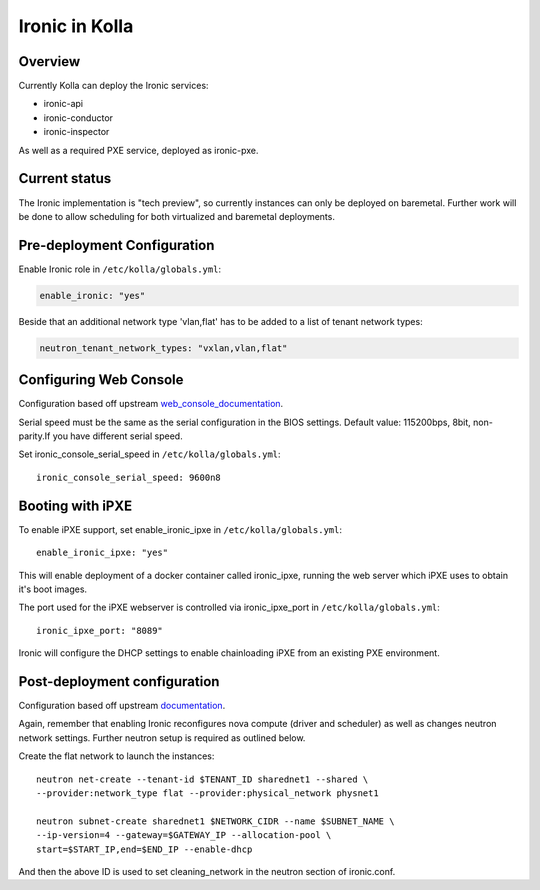 .. _ironic-guide:

===============
Ironic in Kolla
===============

Overview
========
Currently Kolla can deploy the Ironic services:

- ironic-api
- ironic-conductor
- ironic-inspector

As well as a required PXE service, deployed as ironic-pxe.

Current status
==============
The Ironic implementation is "tech preview", so currently instances can only be
deployed on baremetal. Further work will be done to allow scheduling for both
virtualized and baremetal deployments.

Pre-deployment Configuration
============================

Enable Ironic role in ``/etc/kolla/globals.yml``:

.. code-block:: console

    enable_ironic: "yes"

Beside that an additional network type 'vlan,flat' has to be added to a list of
tenant network types:

.. code-block:: console

    neutron_tenant_network_types: "vxlan,vlan,flat"

Configuring Web Console
=======================
Configuration based off upstream web_console_documentation_.

Serial speed must be the same as the serial configuration in the BIOS settings.
Default value: 115200bps, 8bit, non-parity.If you have different serial speed.

Set ironic_console_serial_speed in ``/etc/kolla/globals.yml``:

::

    ironic_console_serial_speed: 9600n8

.. _web_console_documentation: https://docs.openstack.org/ironic/latest/admin/console.html#node-web-console

Booting with iPXE
=================
To enable iPXE support, set enable_ironic_ipxe in ``/etc/kolla/globals.yml``:

::

    enable_ironic_ipxe: "yes"

This will enable deployment of a docker container called ironic_ipxe, running
the web server which iPXE uses to obtain it's boot images.

The port used for the iPXE webserver is controlled via ironic_ipxe_port in
``/etc/kolla/globals.yml``:

::

    ironic_ipxe_port: "8089"

Ironic will configure the DHCP settings to enable chainloading iPXE from an
existing PXE environment.

Post-deployment configuration
=============================
Configuration based off upstream documentation_.

Again, remember that enabling Ironic reconfigures nova compute (driver and
scheduler) as well as changes neutron network settings. Further neutron setup
is required as outlined below.

Create the flat network to launch the instances:
::

    neutron net-create --tenant-id $TENANT_ID sharednet1 --shared \
    --provider:network_type flat --provider:physical_network physnet1

    neutron subnet-create sharednet1 $NETWORK_CIDR --name $SUBNET_NAME \
    --ip-version=4 --gateway=$GATEWAY_IP --allocation-pool \
    start=$START_IP,end=$END_IP --enable-dhcp

And then the above ID is used to set cleaning_network in the neutron
section of ironic.conf.

.. _documentation: https://docs.openstack.org/ironic/latest/install/index.html
